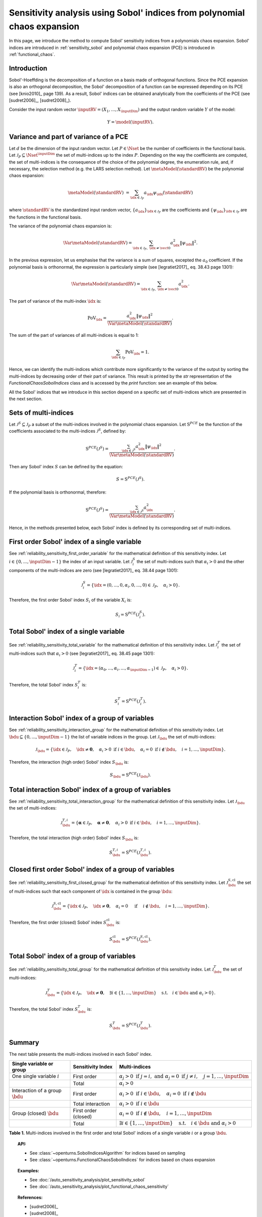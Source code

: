 .. _sensitivity_sobol_from_pce:

Sensitivity analysis using Sobol' indices from polynomial chaos expansion
-------------------------------------------------------------------------

In this page, we introduce the method to compute Sobol'
sensitivity indices from a polynomials chaos expansion.
Sobol' indices are introduced in :ref:`sensitivity_sobol` and
polynomial chaos expansion (PCE) is introduced in :ref:`functional_chaos`.

Introduction
~~~~~~~~~~~~

Sobol'-Hoeffding is the decomposition of a function on a basis
made of orthogonal functions.
Since the PCE expansion is also an orthogonal decomposition,
the Sobol' decomposition of a function can be expressed depending
on its PCE (see [knio2010]_ page 139).
As a result, Sobol' indices can be obtained analytically from the
coefficients of the PCE (see [sudret2006]_, [sudret2008]_).

Consider the input random vector
:math:`\inputRV = \left( X_1,\ldots,X_\inputDim \right)`
and the output random variable :math:`Y` of the model:

.. math::
    Y =  \model(\inputRV).

Variance and part of variance of a PCE
~~~~~~~~~~~~~~~~~~~~~~~~~~~~~~~~~~~~~~

Let :math:`d` be the dimension of the input random vector.
Let :math:`P \in \Nset` be the number of coefficients in the functional
basis.
Let :math:`\mathcal{J}_P \subseteq \Nset^{\inputDim}` the set of multi-indices up
to the index :math:`P`.
Depending on the way the coefficients are computed, the set of multi-indices
is the consequence of the choice of the polynomial degree, the enumeration rule,
and, if necessary, the selection method (e.g. the LARS selection method).
Let :math:`\metaModel(\standardRV)` be the polynomial chaos expansion:

.. math::
    \metaModel(\standardRV)
    &= \sum_{\idx \in \mathcal{J}_P} a_\idx \psi_\idx(\standardRV)

where :math:`\standardRV` is the standardized input random vector,
:math:`\{a_\idx\}_{\idx \in \mathcal{J}_P}` are the coefficients
and :math:`\{\psi_\idx\}_{\idx \in \mathcal{J}_P}` are the functions in the
functional basis.

The variance of the polynomial chaos expansion is:

.. math::
    \Var{\metaModel(\standardRV)} = \sum_{\idx \in \mathcal{J}_P, \; \idx \neq \vect{0}} a_\idx^2 \|\psi_\idx\|^2.

In the previous expression, let us emphasise that the variance is a sum
of squares, excepted the :math:`a_0` coefficient.
If the polynomial basis is orthonormal, the expression is particularly
simple (see [legratiet2017]_ eq. 38.43 page 1301):

.. math::
    \Var{\metaModel(\standardRV)} = \sum_{\idx \in \mathcal{J}_P, \; \idx \neq \vect{0}} a_\idx^2.

The part of variance of the multi-index :math:`\idx` is:

.. math::
    \operatorname{PoV}_\idx
    = \frac{a_\idx^2 \|\psi_\idx\|^2}{\Var{\metaModel(\standardRV)}}.

The sum of the part of variances of all multi-indices is equal to 1:

.. math::
    \sum_{\idx \in \mathcal{J}_P} \operatorname{PoV}_\idx = 1.

Hence, we can identify the multi-indices which contribute
more significantly to the variance of the output by sorting the
multi-indices by decreasing order of their part of variance.
This result is printed by the `str` representation of the
`FunctionalChaosSobolIndices` class and is accessed by the
`print` function: see an example of this below.

All the Sobol' indices that we introduce in this section depend on a
specific set of multi-indices which are presented in the next section.

Sets of multi-indices
~~~~~~~~~~~~~~~~~~~~~

Let :math:`\mathcal{J}^S \subseteq \mathcal{J}_P` a subset of the multi-indices
involved in the polynomial chaos expansion.
Let :math:`\operatorname{S}^{PCE}` be the function of the coefficients associated
to the multi-indices :math:`\mathcal{J}^S`, defined by:

.. math::
    \operatorname{S}^{PCE}\left(\mathcal{J}^S\right)
    = \frac{\sum_{\idx \in \mathcal{J}^S} a_\idx^2 \|\psi_\idx\|^2}{\Var{\metaModel(\standardRV)}}.

Then any Sobol' index :math:`S` can be defined by the equation:

.. math::
    S = \operatorname{S}^{PCE}\left(\mathcal{J}^S\right).

If the polynomial basis is orthonormal, therefore:

.. math::
    \operatorname{S}^{PCE}\left(\mathcal{J}^S\right)
    = \frac{\sum_{\idx \in \mathcal{J}^S} a_\idx^2}{\Var{\metaModel(\standardRV)}}.


Hence, in the methods presented below, each Sobol' index is defined
by its corresponding set of multi-indices.

.. _sensitivity_sobol_from_pce_first_order_variable:

First order Sobol' index of a single variable
~~~~~~~~~~~~~~~~~~~~~~~~~~~~~~~~~~~~~~~~~~~~~

See :ref:`reliability_sensitivity_first_order_variable` for the
mathematical definition of this sensitivity index.
Let :math:`i \in \{0, ..., \inputDim - 1\}` the index of an input
variable.
Let :math:`\mathcal{J}_i^S` the set of multi-indices such that
:math:`\alpha_i > 0` and the other components of the multi-indices are
zero (see [legratiet2017]_ eq. 38.44 page 1301):

.. math::
    \mathcal{J}_i^S
    =\left\{\idx=(0, ..., 0, \alpha_i, 0, ..., 0) \in \mathcal{J}_P, \quad
    \alpha_i > 0 \right\}.

Therefore, the first order Sobol' index :math:`S_i` of the variable
:math:`X_i` is:

.. math::
    S_i = \operatorname{S}^{PCE}\left(\mathcal{J}_i^S\right).

.. _sensitivity_sobol_from_pce_total_variable:

Total Sobol' index of a single variable
~~~~~~~~~~~~~~~~~~~~~~~~~~~~~~~~~~~~~~~

See :ref:`reliability_sensitivity_total_variable` for the
mathematical definition of this sensitivity index.
Let :math:`\mathcal{J}_i^T` the set of multi-indices such that
:math:`\alpha_i > 0` (see [legratiet2017]_ eq. 38.45 page 1301):

.. math::
    \mathcal{J}_i^T
    =\left\{\idx = (\alpha_0,...,\alpha_i,...,\alpha_{\inputDim - 1}) \in \mathcal{J}_P, \quad
    \alpha_i > 0 \right\}.

Therefore, the total Sobol' index :math:`S^T_i` is:

.. math::
    S^T_i = \operatorname{S}^{PCE}\left(\mathcal{J}_i^T\right).

.. _sensitivity_sobol_from_pce_interaction_group:

Interaction Sobol' index of a group of variables
~~~~~~~~~~~~~~~~~~~~~~~~~~~~~~~~~~~~~~~~~~~~~~~~

See :ref:`reliability_sensitivity_interaction_group` for the
mathematical definition of this sensitivity index.
Let :math:`\bdu \subseteq \{0, ..., \inputDim - 1\}` the list of variable indices
in the group.
Let :math:`\mathcal{J}_\bdu` the set of multi-indices:

.. math::
    \mathcal{J}_\bdu
    =\left\{\idx \in \mathcal{J}_P,
    \quad \idx \neq \boldsymbol{0}, \quad
    \alpha_i > 0 \textrm{ if } i \in \bdu, \quad
    \alpha_i = 0 \textrm{ if } i \not \in \bdu, \quad
    i = 1, \ldots, \inputDim \right\}.

Therefore, the interaction (high order) Sobol' index :math:`S_\bdu` is:

.. math::
    S_\bdu = \operatorname{S}^{PCE}\left(\mathcal{J}_\bdu\right).

.. _sensitivity_sobol_from_pce_total_interaction_group:

Total interaction Sobol' index of a group of variables
~~~~~~~~~~~~~~~~~~~~~~~~~~~~~~~~~~~~~~~~~~~~~~~~~~~~~~

See :ref:`reliability_sensitivity_total_interaction_group` for the
mathematical definition of this sensitivity index.
Let :math:`\mathcal{J}_\bdu` the set of multi-indices:

.. math::
    \mathcal{J}_\bdu^{T, i}
    = \left\{\boldsymbol{\alpha} \in \mathcal{J}_P, \quad \boldsymbol{\alpha} \neq \boldsymbol{0}, \quad
    \alpha_i > 0 \textrm{ if } i \in \bdu, \quad
    i = 1, \ldots, \inputDim \right\}.

Therefore, the total interaction (high order) Sobol' index :math:`S_\bdu` is:

.. math::
    S_\bdu^{T, i} = \operatorname{S}^{PCE}\left(\mathcal{J}_\bdu^{T, i}\right).

.. _sensitivity_sobol_from_pce_first_order_closed_group:

Closed first order Sobol' index of a group of variables
~~~~~~~~~~~~~~~~~~~~~~~~~~~~~~~~~~~~~~~~~~~~~~~~~~~~~~~

See :ref:`reliability_sensitivity_first_closed_group` for the
mathematical definition of this sensitivity index.
Let :math:`\mathcal{J}_\bdu^{S, \operatorname{cl}}` the set of multi-indices such that
each component of :math:`\idx` is contained in the group :math:`\bdu`:

.. math::
    \mathcal{J}_\bdu^{S, \operatorname{cl}}
    = \left\{\idx \in \mathcal{J}_P, \quad
      \idx \neq \boldsymbol{0}, \quad \alpha_i = 0 \quad \textrm{ if } \quad
      i \not \in \bdu, \quad
      i = 1, \ldots, \inputDim \right\}.

Therefore, the first order (closed) Sobol' index :math:`S^{\operatorname{cl}}_\bdu`
is:

.. math::
    S^{\operatorname{cl}}_\bdu
    = \operatorname{S}^{PCE}\left(\mathcal{J}_\bdu^{S, \operatorname{cl}}\right).

.. _sensitivity_sobol_from_pce_total_group:

Total Sobol' index of a group of variables
~~~~~~~~~~~~~~~~~~~~~~~~~~~~~~~~~~~~~~~~~~

See :ref:`reliability_sensitivity_total_group` for the
mathematical definition of this sensitivity index.
Let :math:`\mathcal{J}_\bdu^T` the set of multi-indices:

.. math::
    \mathcal{J}_\bdu^T
    = \left\{\idx \in\mathcal{J}_P, \quad \idx \neq \boldsymbol{0}, \quad
      \exists i \in \{1, \ldots, \inputDim\} \quad
      \textrm{s.t.}  \quad i \in \bdu \textrm{ and } \alpha_i > 0 \right\}.

Therefore, the total Sobol' index :math:`S^T_\bdu` is:

.. math::
    S^T_\bdu = \operatorname{S}^{PCE}\left(\mathcal{J}_\bdu^T\right).



Summary
~~~~~~~

The next table presents the multi-indices involved in each Sobol' index.

+------------------------------------+---------------------+---------------------------------------------------------------------------------------------------------------------------+
| Single variable or group           | Sensitivity Index   | Multi-indices                                                                                                             |
+====================================+=====================+===========================================================================================================================+
| One single variable :math:`i`      | First order         | :math:`\alpha_j > 0 \textrm{ if } j = i, \textrm{ and } \alpha_j = 0 \textrm{ if } j \neq i, \quad j=1, \ldots, \inputDim`|
+------------------------------------+---------------------+---------------------------------------------------------------------------------------------------------------------------+
|                                    | Total               | :math:`\alpha_i > 0`                                                                                                      |
+------------------------------------+---------------------+---------------------------------------------------------------------------------------------------------------------------+
| Interaction of a group :math:`\bdu`| First order         | :math:`\alpha_i > 0 \textrm{ if } i \in \bdu, \quad \alpha_i = 0 \textrm{ if } i \not \in \bdu`                           |
+------------------------------------+---------------------+---------------------------------------------------------------------------------------------------------------------------+
|                                    | Total interaction   | :math:`\alpha_i >0 \textrm{ if } i \in \bdu`                                                                              |
+------------------------------------+---------------------+---------------------------------------------------------------------------------------------------------------------------+
| Group (closed) :math:`\bdu`        | First order (closed)| :math:`\alpha_i = 0 \textrm{ if } i \not\in \bdu, \quad i = 1, \ldots, \inputDim`                                         |
+------------------------------------+---------------------+---------------------------------------------------------------------------------------------------------------------------+
|                                    | Total               | :math:`\exists i\in\{1,\ldots, \inputDim\} \quad \textrm{s.t.} \quad i \in \bdu \textrm{ and } \alpha_i > 0`              |
+------------------------------------+---------------------+---------------------------------------------------------------------------------------------------------------------------+

**Table 1.** Multi-indices involved in the first order and total Sobol' indices of a single variable :math:`i` or a group :math:`\bdu`.

.. topic:: API:

    - See :class:`~openturns.SobolIndicesAlgorithm` for indices based on sampling
    - See :class:`~openturns.FunctionalChaosSobolIndices` for indices based on chaos expansion

.. topic:: Examples:

    - See :doc:`/auto_sensitivity_analysis/plot_sensitivity_sobol`
    - See :doc:`/auto_sensitivity_analysis/plot_functional_chaos_sensitivity`

.. topic:: References:

    - [sudret2006]_
    - [sudret2008]_
    - [knio2006]_
    - [knio2010]_
    - [legratiet2017]_
